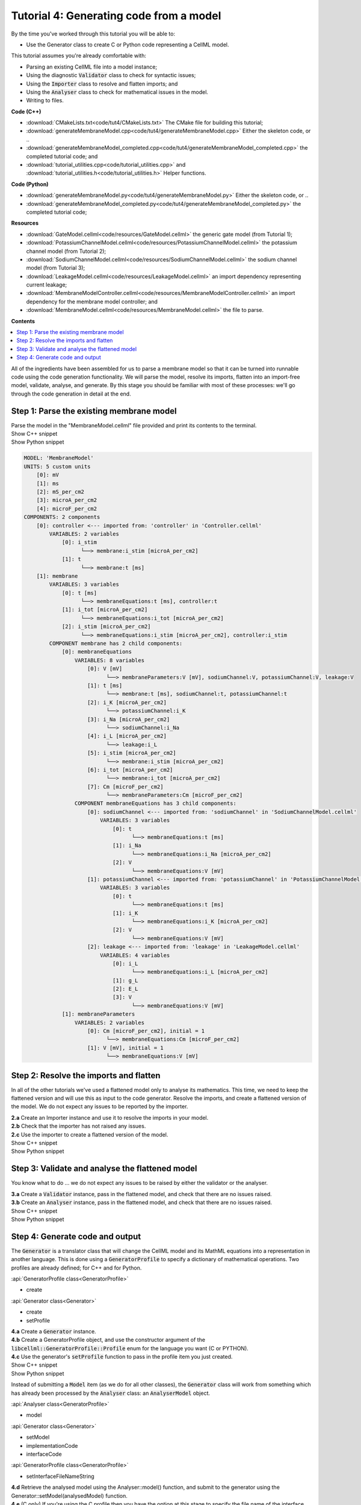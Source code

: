 ..  _combine_generateMembraneModel:

Tutorial 4: Generating code from a model
========================================

.. container:: shortlist

    By the time you've worked through this tutorial you will be able to:

    - Use the Generator class to create C or Python code representing a CellML model.

    This tutorial assumes you're already comfortable with:

    - Parsing an existing CellML file into a model instance;
    - Using the diagnostic :code:`Validator` class to check for syntactic issues; 
    - Using the :code:`Importer` class to resolve and flatten imports; and
    - Using the :code:`Analyser` class to check for mathematical issues in the model. 
    - Writing to files. 

.. container:: shortlist

    **Code (C++)**

    - :download:`CMakeLists.txt<code/tut4/CMakeLists.txt>` The CMake file for building this tutorial;
    - :download:`generateMembraneModel.cpp<code/tut4/generateMembraneModel.cpp>` Either the skeleton code, or ..
    - :download:`generateMembraneModel_completed.cpp<code/tut4/generateMembraneModel_completed.cpp>` the completed tutorial code; and
    - :download:`tutorial_utilities.cpp<code/tutorial_utilities.cpp>` and :download:`tutorial_utilities.h<code/tutorial_utilities.h>` Helper functions.

.. container:: shortlist

    **Code (Python)**

    - :download:`generateMembraneModel.py<code/tut4/generateMembraneModel.py>` Either the skeleton code, or ..
    - :download:`generateMembraneModel_completed.py<code/tut4/generateMembraneModel_completed.py>` the completed tutorial code;

.. container:: shortlist

    **Resources**

    - :download:`GateModel.cellml<code/resources/GateModel.cellml>` the generic gate model (from Tutorial 1);
    - :download:`PotassiumChannelModel.cellml<code/resources/PotassiumChannelModel.cellml>` the potassium channel model (from Tutorial 2);
    - :download:`SodiumChannelModel.cellml<code/resources/SodiumChannelModel.cellml>` the sodium channel model (from Tutorial 3);
    - :download:`LeakageModel.cellml<code/resources/LeakageModel.cellml>` an import dependency representing current leakage; 
    - :download:`MembraneModelController.cellml<code/resources/MembraneModelController.cellml>` an import dependency for the membrane model controller; and
    - :download:`MembraneModel.cellml<code/resources/MembraneModel.cellml>` the file to parse.

**Contents**

.. contents::
    :local:

All of the ingredients have been assembled for us to parse a membrane model so that it can be turned into runnable code using the code generation functionality.
We will parse the model, resolve its imports, flatten into an import-free model, validate, analyse, and generate.
By this stage you should be familiar with most of these processes: we'll go through the code generation in detail at the end.

Step 1: Parse the existing membrane model
-----------------------------------------

.. container:: dothis

    Parse the model in the "MembraneModel.cellml" file provided and print its contents to the terminal.

.. container:: toggle

    .. container:: header

        Show C++ snippet

    .. literalinclude:: ../hh_tutorials/code/tut4/generateMembraneModel_completed.cpp
        :language: c++
        :start-at: //  1.a
        :end-before: //  end 1

.. container:: toggle

    .. container:: header

        Show Python snippet

    .. literalinclude:: ../hh_tutorials/code/tut4/generateMembraneModel_completed.py
        :language: python
        :start-at: #  1.a
        :end-before: #  end 1

.. code-block:: terminal

    MODEL: 'MembraneModel'
    UNITS: 5 custom units
        [0]: mV
        [1]: ms
        [2]: mS_per_cm2
        [3]: microA_per_cm2
        [4]: microF_per_cm2
    COMPONENTS: 2 components
        [0]: controller <--- imported from: 'controller' in 'Controller.cellml'
            VARIABLES: 2 variables
                [0]: i_stim
                      └──> membrane:i_stim [microA_per_cm2]
                [1]: t
                      └──> membrane:t [ms]
        [1]: membrane
            VARIABLES: 3 variables
                [0]: t [ms]
                      └──> membraneEquations:t [ms], controller:t
                [1]: i_tot [microA_per_cm2]
                      └──> membraneEquations:i_tot [microA_per_cm2]
                [2]: i_stim [microA_per_cm2]
                      └──> membraneEquations:i_stim [microA_per_cm2], controller:i_stim
            COMPONENT membrane has 2 child components:
                [0]: membraneEquations
                    VARIABLES: 8 variables
                        [0]: V [mV]
                              └──> membraneParameters:V [mV], sodiumChannel:V, potassiumChannel:V, leakage:V
                        [1]: t [ms]
                              └──> membrane:t [ms], sodiumChannel:t, potassiumChannel:t
                        [2]: i_K [microA_per_cm2]
                              └──> potassiumChannel:i_K
                        [3]: i_Na [microA_per_cm2]
                              └──> sodiumChannel:i_Na
                        [4]: i_L [microA_per_cm2]
                              └──> leakage:i_L
                        [5]: i_stim [microA_per_cm2]
                              └──> membrane:i_stim [microA_per_cm2]
                        [6]: i_tot [microA_per_cm2]
                              └──> membrane:i_tot [microA_per_cm2]
                        [7]: Cm [microF_per_cm2]
                              └──> membraneParameters:Cm [microF_per_cm2]
                    COMPONENT membraneEquations has 3 child components:
                        [0]: sodiumChannel <--- imported from: 'sodiumChannel' in 'SodiumChannelModel.cellml'
                            VARIABLES: 3 variables
                                [0]: t
                                      └──> membraneEquations:t [ms]
                                [1]: i_Na
                                      └──> membraneEquations:i_Na [microA_per_cm2]
                                [2]: V
                                      └──> membraneEquations:V [mV]
                        [1]: potassiumChannel <--- imported from: 'potassiumChannel' in 'PotassiumChannelModel.cellml'
                            VARIABLES: 3 variables
                                [0]: t
                                      └──> membraneEquations:t [ms]
                                [1]: i_K
                                      └──> membraneEquations:i_K [microA_per_cm2]
                                [2]: V
                                      └──> membraneEquations:V [mV]
                        [2]: leakage <--- imported from: 'leakage' in 'LeakageModel.cellml'
                            VARIABLES: 4 variables
                                [0]: i_L
                                      └──> membraneEquations:i_L [microA_per_cm2]
                                [1]: g_L
                                [2]: E_L
                                [3]: V
                                      └──> membraneEquations:V [mV]
                [1]: membraneParameters
                    VARIABLES: 2 variables
                        [0]: Cm [microF_per_cm2], initial = 1
                              └──> membraneEquations:Cm [microF_per_cm2]
                        [1]: V [mV], initial = 1
                              └──> membraneEquations:V [mV]

Step 2: Resolve the imports and flatten
---------------------------------------
In all of the other tutorials we've used a flattened model only to analyse its mathematics.
This time, we need to keep the flattened version and will use this as input to the code generator.
Resolve the imports, and create a flattened version of the model.
We do not expect any issues to be reported by the importer.

.. container:: dothis

    **2.a** Create an Importer instance and use it to resolve the imports in your model.

.. container:: dothis

    **2.b** Check that the importer has not raised any issues.

.. container:: dothis

    **2.c** Use the importer to create a flattened version of the model.

.. container:: toggle

    .. container:: header

        Show C++ snippet

    .. literalinclude:: ../hh_tutorials/code/tut4/generateMembraneModel_completed.cpp
        :language: c++
        :start-at: //  2.a
        :end-before: //  end 2

.. container:: toggle

    .. container:: header

        Show Python snippet

    .. literalinclude:: ../hh_tutorials/code/tut4/generateMembraneModel_completed.py
        :language: python
        :start-at: #  2.a
        :end-before: #  end 2

Step 3: Validate and analyse the flattened model
------------------------------------------------
You know what to do ... we do not expect any issues to be raised by either the validator or the analyser.

.. container:: dothis

    **3.a** Create a :code:`Validator` instance, pass in the flattened model, and check that there are no issues raised.

.. container:: dothis

    **3.b** Create an :code:`Analyser` instance, pass in the flattened model, and check that there are no issues raised.

.. container:: toggle

    .. container:: header

        Show C++ snippet

    .. literalinclude:: ../hh_tutorials/code/tut4/generateMembraneModel_completed.cpp
        :language: c++
        :start-at: //  3.a
        :end-before: //  end 3

.. container:: toggle

    .. container:: header

        Show Python snippet

    .. literalinclude:: ../hh_tutorials/code/tut4/generateMembraneModel_completed.py
        :language: python
        :start-at: #  3.a
        :end-before: #  end 3

Step 4: Generate code and output
--------------------------------
The :code:`Generator` is a translator class that will change the CellML model and its MathML equations into a representation in another language.
This is done using a :code:`GeneratorProfile` to specify a dictionary of mathematical operations.
Two profiles are already defined; for C++ and for Python.

.. container:: useful

	:api:`GeneratorProfile class<GeneratorProfile>`

	- create
	
	:api:`Generator class<Generator>`

	- create
	- setProfile

.. container:: dothis

    **4.a** Create a :code:`Generator` instance.  

.. container:: dothis

    **4.b** Create a GeneratorProfile object, and use the constructor argument of the :code:`libcellml::GeneratorProfile::Profile` enum for the language you want (C or PYTHON).

.. container:: dothis

    **4.c** Use the generator's :code:`setProfile` function to pass in the profile item you just created.

.. container:: toggle

    .. container:: header

        Show C++ snippet

    .. literalinclude:: ../hh_tutorials/code/tut4/generateMembraneModel_completed.cpp
        :language: c++
        :start-at: //  4.a
        :end-before: //  end 4.b

    .. literalinclude:: ../hh_tutorials/code/tut4/generateMembraneModel_completed.cpp
        :language: c++
        :start-at: //  4.c
        :end-before: //  end 4.c

.. container:: toggle

    .. container:: header

        Show Python snippet

    .. literalinclude:: ../hh_tutorials/code/tut4/generateMembraneModel_completed.py
        :language: python
        :start-at: #  4.a
        :end-before: #  end 4.b

    .. literalinclude:: ../hh_tutorials/code/tut4/generateMembraneModel_completed.py
        :language: python
        :start-at: #  4.c
        :end-before: #  end 4.c

Instead of submitting a :code:`Model` item (as we do for all other classes), the :code:`Generator` class will work from something which has already been processed by the :code:`Analyser` class: an :code:`AnalyserModel` object.
    
.. container:: useful

    :api:`Analyser class<GeneratorProfile>`

    - model

    :api:`Generator class<Generator>`

    - setModel
    - implementationCode
    - interfaceCode

    :api:`GeneratorProfile class<GeneratorProfile>`

    - setInterfaceFileNameString

.. container:: dothis

    **4.d** Retrieve the analysed model using the Analyser::model() function, and submit to the generator using the Generator::setModel(analysedModel) function.

.. container:: dothis

    **4.e** (C only) If you're using the C profile then you have the option at this stage to specify the file name of the interface file you'll create in the next step.  
    This means that the two files will be prepared to link to one another without manual editing later.
    You can do this by specifying the header file name in the :code:`GeneratorProfile` item using its :code:`setInterfaceFileNameString` function.
    This will need to be the same as the file which you write to in step 4.g below.

.. container:: toggle

    .. container:: header

        Show C++ snippet

    .. literalinclude:: ../hh_tutorials/code/tut4/generateMembraneModel_completed.cpp
        :language: c++
        :start-at: //  4.d
        :end-before: //  end 4.d

    .. literalinclude:: ../hh_tutorials/code/tut4/generateMembraneModel_completed.cpp
        :language: c++
        :start-at: //  4.e
        :end-before: //  end 4.e

.. container:: toggle

    .. container:: header

        Show Python snippet

    .. literalinclude:: ../hh_tutorials/code/tut4/generateMembraneModel_completed.py
        :language: python
        :start-at: #  4.d
        :end-before: #  end 4.d

.. container:: dothis

    **4.f** Implementation code is the bulk of the model, and contains all the equations, variables, units etc.
    This is needed for both of the available profiles, and would normally be stored in a *.cpp or *.py file.  
    Use the :code:`implementationCode` function to return the implementation code as a string, and write it to a file with the appropriate extension.

.. container:: dothis

    **4.g** (C only) Interface code is the header needed by the C profile to define data types.
    Use the :code:`interfaceCode` function to return interface code as a string and write it to a *.h header file.
    This needs to be the same filename as you specified in step 4.e above.

.. container:: toggle

    .. container:: header

        Show C++ snippet

    .. literalinclude:: ../hh_tutorials/code/tut4/generateMembraneModel_completed.cpp
        :language: c++
        :start-at: //  4.f
        :end-before: //  end 4

.. container:: toggle

    .. container:: header

        Show Python snippet

    .. literalinclude:: ../hh_tutorials/code/tut4/generateMembraneModel_completed.py
        :language: python
        :start-at: #  4.f
        :end-before: #  end 4
    


